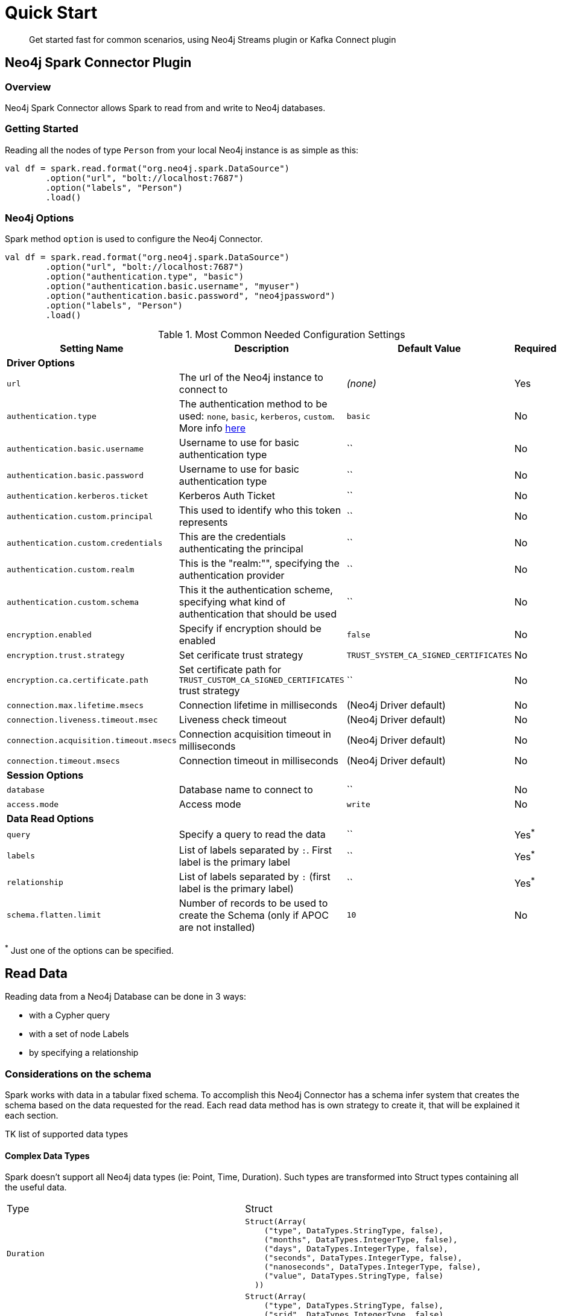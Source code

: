 
= Quick Start

[abstract]
--
Get started fast for common scenarios, using Neo4j Streams plugin or Kafka Connect plugin
--

== Neo4j Spark Connector Plugin

=== Overview

Neo4j Spark Connector allows Spark to read from and write to Neo4j databases.

=== Getting Started

Reading all the nodes of type `Person` from your local Neo4j instance is as simple as this:

```scala
val df = spark.read.format("org.neo4j.spark.DataSource")
        .option("url", "bolt://localhost:7687")
        .option("labels", "Person")
        .load()
```

=== Neo4j Options

Spark method `option` is used to configure the Neo4j Connector.

```scala
val df = spark.read.format("org.neo4j.spark.DataSource")
        .option("url", "bolt://localhost:7687")
        .option("authentication.type", "basic")
        .option("authentication.basic.username", "myuser")
        .option("authentication.basic.password", "neo4jpassword")
        .option("labels", "Person")
        .load()
```

.Most Common Needed Configuration Settings
|===
|Setting Name |Description |Default Value |Required 

4+|*Driver Options*

|`url`
|The url of the Neo4j instance to connect to
|_(none)_
|Yes

|`authentication.type`
|The authentication method to be used: `none`, `basic`, `kerberos`, `custom`. More info https://neo4j.com/docs/driver-manual/4.1/client-applications/#driver-authentication[here]
|`basic`
|No

|`authentication.basic.username`
|Username to use for basic authentication type
|``
|No

|`authentication.basic.password`
|Username to use for basic authentication type
|``
|No

|`authentication.kerberos.ticket`
|Kerberos Auth Ticket
|``
|No

|`authentication.custom.principal`
|This used to identify who this token represents
|``
|No

|`authentication.custom.credentials`
|This are the credentials authenticating the principal
|``
|No

|`authentication.custom.realm`
|This is the "realm:"", specifying the authentication provider
|``
|No

|`authentication.custom.schema`
|This it the authentication scheme, specifying what kind of authentication that should be used
|``
|No

|`encryption.enabled`
|Specify if encryption should be enabled
|`false`
|No

|`encryption.trust.strategy`
|Set cerificate trust strategy
|`TRUST_SYSTEM_CA_SIGNED_CERTIFICATES`
|No

|`encryption.ca.certificate.path`
|Set certificate path for `TRUST_CUSTOM_CA_SIGNED_CERTIFICATES` trust strategy
|``
|No

|`connection.max.lifetime.msecs`
|Connection lifetime in milliseconds
|(Neo4j Driver default)
|No

|`connection.liveness.timeout.msec`
|Liveness check timeout
|(Neo4j Driver default)
|No

|`connection.acquisition.timeout.msecs`
|Connection acquisition timeout in milliseconds
|(Neo4j Driver default)
|No

|`connection.timeout.msecs`
|Connection timeout in milliseconds
|(Neo4j Driver default)
|No


4+|*Session Options*

|`database`
|Database name to connect to
|``
|No

|`access.mode`
|Access mode
|`write`
|No

4+|*Data Read Options*

|`query`
|Specify a query to read the data
|``
|Yes^*^

|`labels`
|List of labels separated by `:`. First label is the primary label
|``
|Yes^*^

|`relationship`
|List of labels separated by `:` (first label is the primary label)
|``
|Yes^*^

|`schema.flatten.limit`
|Number of records to be used to create the Schema (only if APOC are not installed)
|`10`
|No

|===

^*^ Just one of the options can be specified.

== Read Data

Reading data from a Neo4j Database can be done in 3 ways:

 * with a Cypher query
 * with a set of node Labels 
 * by specifying a relationship

=== Considerations on the schema

Spark works with data in a tabular fixed schema. To accomplish this Neo4j Connector has a schema infer system that creates the schema based on the data requested for the read. Each read data method has is own strategy to create it, that will be explained it each section.

TK list of supported data types

==== Complex Data Types

Spark doesn't support all Neo4j data types (ie: Point, Time, Duration). Such types are transformed into Struct types containing all the useful data.

|===

|Type |Struct 

|`Duration`
a|
----
Struct(Array(
    ("type", DataTypes.StringType, false),
    ("months", DataTypes.IntegerType, false),
    ("days", DataTypes.IntegerType, false),
    ("seconds", DataTypes.IntegerType, false),
    ("nanoseconds", DataTypes.IntegerType, false),
    ("value", DataTypes.StringType, false)
  ))
----

|`Point`
a|
----
Struct(Array(
    ("type", DataTypes.StringType, false),
    ("srid", DataTypes.IntegerType, false),
    ("x", DataTypes.DoubleType, false),
    ("y", DataTypes.DoubleType, false),
    ("z", DataTypes.DoubleType, true),
  ))
----

|`Time`
a|
----
Struct(Array(
    ("type", DataTypes.StringType, false),
    ("value", DataTypes.StringType, false)
  ))
----

|=== 

=== Read data by Node Labels

You can both specify a single label, like this example
```scala
val df = spark.read.format("org.neo4j.spark.DataSource")
        .option("url", "bolt://localhost:7687")
        .option("labels", "Person")
        .load()

df.show()
```

Multiple labels can be specified, separated by `:`
```scala
val df = spark.read.format("org.neo4j.spark.DataSource")
        .option("url", "bolt://localhost:7687")
        .option("labels", "Person:Customer:Admin")
        .load()

df.show()
```

[NOTE]
Remember that the first Label is considered to be the primary label.


When reading data with this method, the Dataframe will contain all the fields contained in the nodes, plus 2 additional columns.

 * `<id>` the internal Neo4j id
 * `<labels>` a list of labels for that node

==== Schema

If APOC are installed, schema will be created with `apoc.meta.nodeTypeProperties`. Otherwise the first 10 (or any number specified by the `schema.flatten.limit` option) results will be flattened and the schema will be create from those properties.

===== Example

```
CREATE (p1:Person {age: 31, name: 'Jane Doe'}),
    (p2:Person {name: 'John Doe', age: 33, location: null}),
    (p3:Person {age: 25, location: point({latitude: -37.659560, longitude: -68.178060})})
```

Will create this schema

|===
|Field |Type 

|<id>|Int

|<labels>|String[]

|age|Int

|name|String

|location|Point

|===
